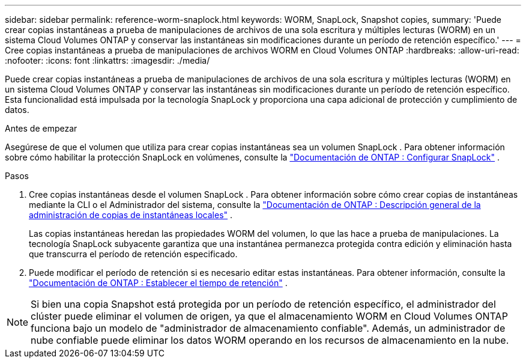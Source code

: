 ---
sidebar: sidebar 
permalink: reference-worm-snaplock.html 
keywords: WORM, SnapLock, Snapshot copies, 
summary: 'Puede crear copias instantáneas a prueba de manipulaciones de archivos de una sola escritura y múltiples lecturas (WORM) en un sistema Cloud Volumes ONTAP y conservar las instantáneas sin modificaciones durante un período de retención específico.' 
---
= Cree copias instantáneas a prueba de manipulaciones de archivos WORM en Cloud Volumes ONTAP
:hardbreaks:
:allow-uri-read: 
:nofooter: 
:icons: font
:linkattrs: 
:imagesdir: ./media/


[role="lead"]
Puede crear copias instantáneas a prueba de manipulaciones de archivos de una sola escritura y múltiples lecturas (WORM) en un sistema Cloud Volumes ONTAP y conservar las instantáneas sin modificaciones durante un período de retención específico.  Esta funcionalidad está impulsada por la tecnología SnapLock y proporciona una capa adicional de protección y cumplimiento de datos.

.Antes de empezar
Asegúrese de que el volumen que utiliza para crear copias instantáneas sea un volumen SnapLock .  Para obtener información sobre cómo habilitar la protección SnapLock en volúmenes, consulte la https://docs.netapp.com/us-en/ontap/snaplock/snaplock-config-overview-concept.html["Documentación de ONTAP : Configurar SnapLock"^] .

.Pasos
. Cree copias instantáneas desde el volumen SnapLock .  Para obtener información sobre cómo crear copias de instantáneas mediante la CLI o el Administrador del sistema, consulte la https://docs.netapp.com/us-en/ontap/data-protection/manage-local-snapshot-copies-concept.html["Documentación de ONTAP : Descripción general de la administración de copias de instantáneas locales"^] .
+
Las copias instantáneas heredan las propiedades WORM del volumen, lo que las hace a prueba de manipulaciones.  La tecnología SnapLock subyacente garantiza que una instantánea permanezca protegida contra edición y eliminación hasta que transcurra el período de retención especificado.

. Puede modificar el período de retención si es necesario editar estas instantáneas.  Para obtener información, consulte la https://docs.netapp.com/us-en/ontap/snaplock/set-retention-period-task.html#set-the-default-retention-period["Documentación de ONTAP : Establecer el tiempo de retención"^] .



NOTE: Si bien una copia Snapshot está protegida por un período de retención específico, el administrador del clúster puede eliminar el volumen de origen, ya que el almacenamiento WORM en Cloud Volumes ONTAP funciona bajo un modelo de "administrador de almacenamiento confiable".  Además, un administrador de nube confiable puede eliminar los datos WORM operando en los recursos de almacenamiento en la nube.
